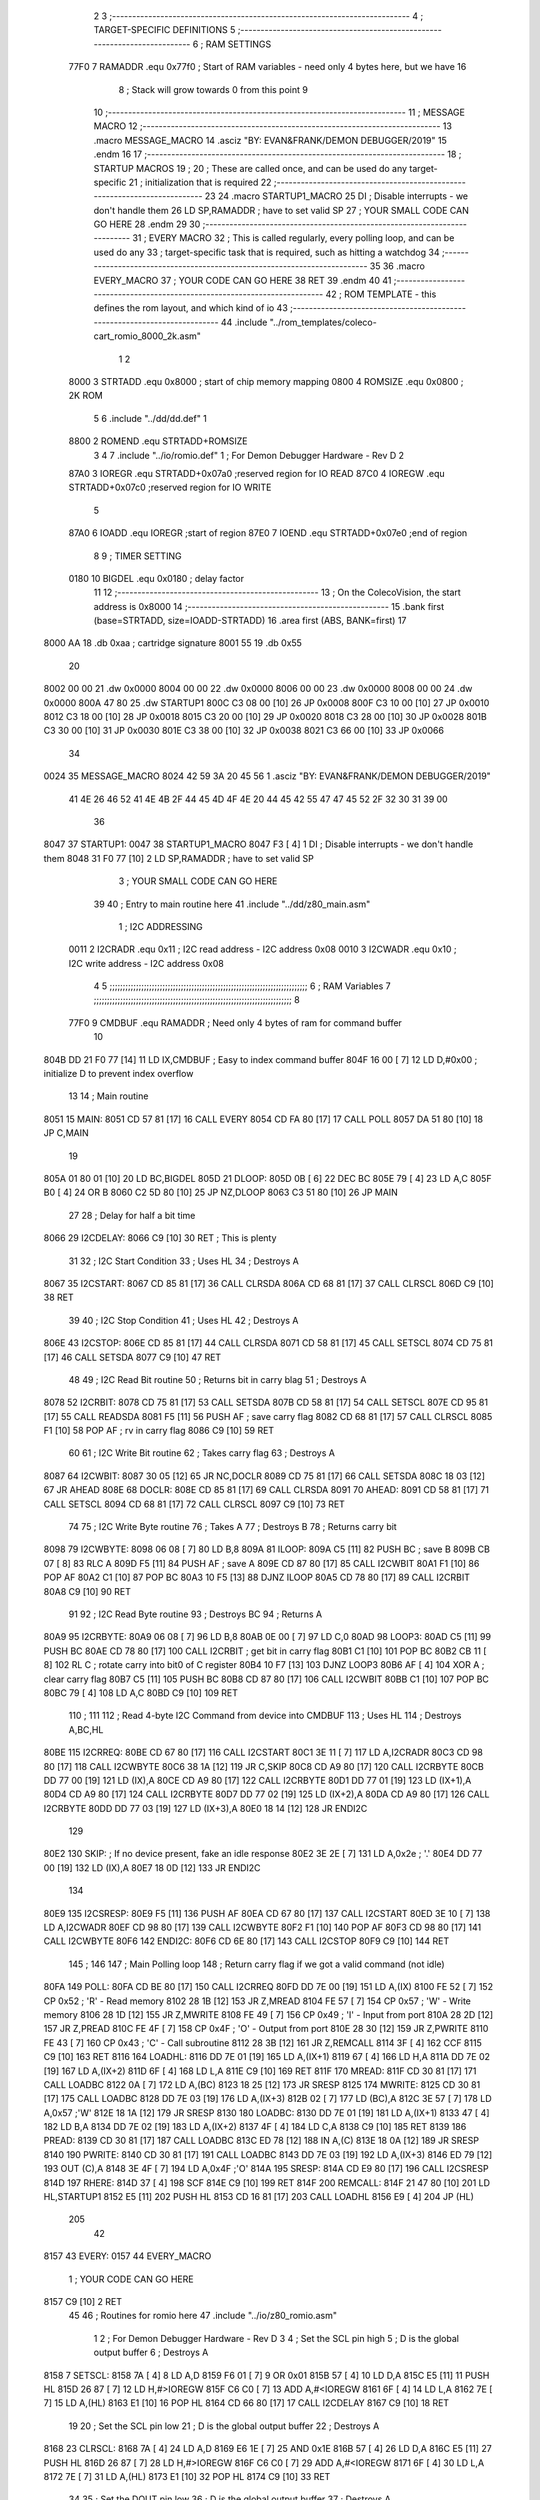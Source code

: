                               2 
                              3 ;--------------------------------------------------------------------------
                              4 ; TARGET-SPECIFIC DEFINITIONS
                              5 ;--------------------------------------------------------------------------
                              6 ; RAM SETTINGS
                     77F0     7 RAMADDR .equ    0x77f0      ; Start of RAM variables - need only 4 bytes here, but we have 16
                              8                             ; Stack will grow towards 0 from this point
                              9 
                             10 ;--------------------------------------------------------------------------
                             11 ; MESSAGE MACRO
                             12 ;--------------------------------------------------------------------------
                             13         .macro  MESSAGE_MACRO
                             14     	.asciz  "BY: EVAN&FRANK/DEMON DEBUGGER/2019"
                             15         .endm
                             16 
                             17 ;--------------------------------------------------------------------------
                             18 ; STARTUP MACROS
                             19 ;
                             20 ; These are called once, and can be used do any target-specific
                             21 ; initialization that is required
                             22 ;--------------------------------------------------------------------------
                             23 
                             24         .macro  STARTUP1_MACRO 
                             25         DI                  ; Disable interrupts - we don't handle them
                             26         LD      SP,RAMADDR  ; have to set valid SP
                             27 ;       YOUR SMALL CODE CAN GO HERE
                             28         .endm     
                             29 
                             30 ;--------------------------------------------------------------------------
                             31 ; EVERY MACRO
                             32 ; This is called regularly, every polling loop, and can be used do any 
                             33 ; target-specific task that is required, such as hitting a watchdog
                             34 ;--------------------------------------------------------------------------
                             35 
                             36         .macro  EVERY_MACRO  
                             37 ;       YOUR CODE CAN GO HERE
                             38         RET
                             39         .endm        
                             40 
                             41 ;--------------------------------------------------------------------------
                             42 ; ROM TEMPLATE - this defines the rom layout, and which kind of io
                             43 ;--------------------------------------------------------------------------
                             44         .include "../rom_templates/coleco-cart_romio_8000_2k.asm"
                              1 
                              2           
                     8000     3 STRTADD .equ    0x8000      ; start of chip memory mapping
                     0800     4 ROMSIZE .equ    0x0800      ; 2K ROM
                              5 
                              6         .include "../dd/dd.def"
                              1 
                     8800     2 ROMEND  .equ    STRTADD+ROMSIZE
                              3 
                              4 
                              7         .include "../io/romio.def"
                              1 ; For Demon Debugger Hardware - Rev D 
                              2 
                     87A0     3 IOREGR   .equ   STRTADD+0x07a0    ;reserved region for IO READ
                     87C0     4 IOREGW   .equ   STRTADD+0x07c0    ;reserved region for IO WRITE
                              5 
                     87A0     6 IOADD    .equ   IOREGR            ;start of region
                     87E0     7 IOEND    .equ   STRTADD+0x07e0    ;end of region
                              8 
                              9 ; TIMER SETTING
                     0180    10 BIGDEL  .equ    0x0180      ; delay factor
                             11 
                             12         ;--------------------------------------------------
                             13         ; On the ColecoVision, the start address is 0x8000
                             14         ;--------------------------------------------------
                             15         .bank   first   (base=STRTADD, size=IOADD-STRTADD)
                             16         .area   first   (ABS, BANK=first)
                             17 
   8000 AA                   18         .db	0xaa	    ; cartridge signature
   8001 55                   19     	.db	0x55
                             20     	
   8002 00 00                21     	.dw     0x0000
   8004 00 00                22     	.dw     0x0000
   8006 00 00                23     	.dw     0x0000
   8008 00 00                24     	.dw     0x0000
   800A 47 80                25     	.dw     STARTUP1
   800C C3 08 00      [10]   26     	JP      0x0008
   800F C3 10 00      [10]   27     	JP      0x0010
   8012 C3 18 00      [10]   28     	JP      0x0018
   8015 C3 20 00      [10]   29     	JP      0x0020
   8018 C3 28 00      [10]   30     	JP      0x0028
   801B C3 30 00      [10]   31     	JP      0x0030
   801E C3 38 00      [10]   32     	JP      0x0038
   8021 C3 66 00      [10]   33     	JP      0x0066
                             34     	
   0024                      35         MESSAGE_MACRO
   8024 42 59 3A 20 45 56     1     	.asciz  "BY: EVAN&FRANK/DEMON DEBUGGER/2019"
        41 4E 26 46 52 41
        4E 4B 2F 44 45 4D
        4F 4E 20 44 45 42
        55 47 47 45 52 2F
        32 30 31 39 00
                             36     	
   8047                      37 STARTUP1:  
   0047                      38         STARTUP1_MACRO
   8047 F3            [ 4]    1         DI                  ; Disable interrupts - we don't handle them
   8048 31 F0 77      [10]    2         LD      SP,RAMADDR  ; have to set valid SP
                              3 ;       YOUR SMALL CODE CAN GO HERE
                             39 
                             40         ; Entry to main routine here
                             41         .include "../dd/z80_main.asm"
                              1 ; I2C ADDRESSING
                     0011     2 I2CRADR .equ    0x11        ; I2C read address  - I2C address 0x08
                     0010     3 I2CWADR .equ    0x10        ; I2C write address - I2C address 0x08
                              4 
                              5 ;;;;;;;;;;;;;;;;;;;;;;;;;;;;;;;;;;;;;;;;;;;;;;;;;;;;;;;;;;;;;;;;;;;;;;;;;;;
                              6 ; RAM Variables	
                              7 ;;;;;;;;;;;;;;;;;;;;;;;;;;;;;;;;;;;;;;;;;;;;;;;;;;;;;;;;;;;;;;;;;;;;;;;;;;;
                              8 
                     77F0     9 CMDBUF  .equ    RAMADDR     ; Need only 4 bytes of ram for command buffer
                             10 
   804B DD 21 F0 77   [14]   11         LD      IX,CMDBUF   ; Easy to index command buffer
   804F 16 00         [ 7]   12         LD      D,#0x00     ; initialize D to prevent index overflow
                             13 
                             14 ; Main routine
   8051                      15 MAIN:
   8051 CD 57 81      [17]   16         CALL    EVERY
   8054 CD FA 80      [17]   17         CALL    POLL
   8057 DA 51 80      [10]   18         JP      C,MAIN
                             19         
   805A 01 80 01      [10]   20         LD      BC,BIGDEL
   805D                      21 DLOOP:
   805D 0B            [ 6]   22         DEC     BC
   805E 79            [ 4]   23         LD      A,C
   805F B0            [ 4]   24         OR      B
   8060 C2 5D 80      [10]   25         JP      NZ,DLOOP
   8063 C3 51 80      [10]   26         JP      MAIN
                             27 
                             28 ; Delay for half a bit time
   8066                      29 I2CDELAY:
   8066 C9            [10]   30         RET     ; This is plenty
                             31 
                             32 ; I2C Start Condition
                             33 ; Uses HL
                             34 ; Destroys A
   8067                      35 I2CSTART:
   8067 CD 85 81      [17]   36         CALL    CLRSDA      
   806A CD 68 81      [17]   37         CALL    CLRSCL
   806D C9            [10]   38         RET
                             39 
                             40 ; I2C Stop Condition
                             41 ; Uses HL
                             42 ; Destroys A
   806E                      43 I2CSTOP:
   806E CD 85 81      [17]   44         CALL    CLRSDA
   8071 CD 58 81      [17]   45         CALL    SETSCL
   8074 CD 75 81      [17]   46         CALL    SETSDA
   8077 C9            [10]   47         RET
                             48 
                             49 ; I2C Read Bit routine
                             50 ; Returns bit in carry blag
                             51 ; Destroys A
   8078                      52 I2CRBIT:
   8078 CD 75 81      [17]   53         CALL    SETSDA
   807B CD 58 81      [17]   54         CALL    SETSCL
   807E CD 95 81      [17]   55         CALL    READSDA
   8081 F5            [11]   56         PUSH    AF          ; save carry flag
   8082 CD 68 81      [17]   57         CALL    CLRSCL
   8085 F1            [10]   58         POP     AF          ; rv in carry flag
   8086 C9            [10]   59         RET
                             60 
                             61 ; I2C Write Bit routine
                             62 ; Takes carry flag
                             63 ; Destroys A
   8087                      64 I2CWBIT:
   8087 30 05         [12]   65         JR      NC,DOCLR
   8089 CD 75 81      [17]   66         CALL    SETSDA
   808C 18 03         [12]   67         JR      AHEAD
   808E                      68 DOCLR:
   808E CD 85 81      [17]   69         CALL    CLRSDA
   8091                      70 AHEAD:
   8091 CD 58 81      [17]   71         CALL    SETSCL
   8094 CD 68 81      [17]   72         CALL    CLRSCL
   8097 C9            [10]   73         RET
                             74 
                             75 ; I2C Write Byte routine
                             76 ; Takes A
                             77 ; Destroys B
                             78 ; Returns carry bit
   8098                      79 I2CWBYTE:
   8098 06 08         [ 7]   80         LD      B,8
   809A                      81 ILOOP:
   809A C5            [11]   82         PUSH    BC          ; save B
   809B CB 07         [ 8]   83         RLC     A    
   809D F5            [11]   84         PUSH    AF          ; save A
   809E CD 87 80      [17]   85         CALL    I2CWBIT
   80A1 F1            [10]   86         POP     AF
   80A2 C1            [10]   87         POP     BC
   80A3 10 F5         [13]   88         DJNZ    ILOOP
   80A5 CD 78 80      [17]   89         CALL    I2CRBIT
   80A8 C9            [10]   90         RET
                             91 
                             92 ; I2C Read Byte routine
                             93 ; Destroys BC
                             94 ; Returns A
   80A9                      95 I2CRBYTE:
   80A9 06 08         [ 7]   96         LD      B,8
   80AB 0E 00         [ 7]   97         LD      C,0
   80AD                      98 LOOP3:
   80AD C5            [11]   99         PUSH    BC
   80AE CD 78 80      [17]  100         CALL    I2CRBIT     ; get bit in carry flag
   80B1 C1            [10]  101         POP     BC
   80B2 CB 11         [ 8]  102         RL      C           ; rotate carry into bit0 of C register
   80B4 10 F7         [13]  103         DJNZ    LOOP3
   80B6 AF            [ 4]  104         XOR     A           ; clear carry flag              
   80B7 C5            [11]  105         PUSH    BC
   80B8 CD 87 80      [17]  106         CALL    I2CWBIT
   80BB C1            [10]  107         POP     BC
   80BC 79            [ 4]  108         LD      A,C
   80BD C9            [10]  109         RET
                            110 ;
                            111 
                            112 ; Read 4-byte I2C Command from device into CMDBUF
                            113 ; Uses HL
                            114 ; Destroys A,BC,HL
   80BE                     115 I2CRREQ:
   80BE CD 67 80      [17]  116         CALL    I2CSTART
   80C1 3E 11         [ 7]  117         LD      A,I2CRADR
   80C3 CD 98 80      [17]  118         CALL    I2CWBYTE
   80C6 38 1A         [12]  119         JR      C,SKIP
   80C8 CD A9 80      [17]  120         CALL    I2CRBYTE
   80CB DD 77 00      [19]  121         LD      (IX),A
   80CE CD A9 80      [17]  122         CALL    I2CRBYTE
   80D1 DD 77 01      [19]  123         LD      (IX+1),A  
   80D4 CD A9 80      [17]  124         CALL    I2CRBYTE
   80D7 DD 77 02      [19]  125         LD      (IX+2),A
   80DA CD A9 80      [17]  126         CALL    I2CRBYTE
   80DD DD 77 03      [19]  127         LD      (IX+3),A
   80E0 18 14         [12]  128         JR      ENDI2C
                            129     
   80E2                     130 SKIP:                       ; If no device present, fake an idle response
   80E2 3E 2E         [ 7]  131         LD      A,0x2e  ; '.'
   80E4 DD 77 00      [19]  132         LD      (IX),A
   80E7 18 0D         [12]  133         JR      ENDI2C
                            134 
   80E9                     135 I2CSRESP:
   80E9 F5            [11]  136         PUSH    AF
   80EA CD 67 80      [17]  137         CALL    I2CSTART
   80ED 3E 10         [ 7]  138         LD      A,I2CWADR
   80EF CD 98 80      [17]  139         CALL    I2CWBYTE
   80F2 F1            [10]  140         POP     AF
   80F3 CD 98 80      [17]  141         CALL    I2CWBYTE
   80F6                     142 ENDI2C:
   80F6 CD 6E 80      [17]  143         CALL    I2CSTOP
   80F9 C9            [10]  144         RET
                            145 ;
                            146 
                            147 ; Main Polling loop
                            148 ; Return carry flag if we got a valid command (not idle)
   80FA                     149 POLL:
   80FA CD BE 80      [17]  150         CALL    I2CRREQ
   80FD DD 7E 00      [19]  151         LD      A,(IX)
   8100 FE 52         [ 7]  152         CP      0x52    ; 'R' - Read memory
   8102 28 1B         [12]  153         JR      Z,MREAD
   8104 FE 57         [ 7]  154         CP      0x57    ; 'W' - Write memory
   8106 28 1D         [12]  155         JR      Z,MWRITE
   8108 FE 49         [ 7]  156         CP      0x49    ; 'I' - Input from port
   810A 28 2D         [12]  157         JR      Z,PREAD
   810C FE 4F         [ 7]  158         CP      0x4F    ; 'O' - Output from port
   810E 28 30         [12]  159         JR      Z,PWRITE
   8110 FE 43         [ 7]  160         CP      0x43    ; 'C' - Call subroutine
   8112 28 3B         [12]  161         JR      Z,REMCALL
   8114 3F            [ 4]  162         CCF
   8115 C9            [10]  163         RET
   8116                     164 LOADHL:
   8116 DD 7E 01      [19]  165         LD      A,(IX+1)
   8119 67            [ 4]  166         LD      H,A
   811A DD 7E 02      [19]  167         LD      A,(IX+2)
   811D 6F            [ 4]  168         LD      L,A
   811E C9            [10]  169         RET    
   811F                     170 MREAD:
   811F CD 30 81      [17]  171         CALL    LOADBC
   8122 0A            [ 7]  172         LD      A,(BC)
   8123 18 25         [12]  173         JR      SRESP
   8125                     174 MWRITE:
   8125 CD 30 81      [17]  175         CALL    LOADBC
   8128 DD 7E 03      [19]  176         LD      A,(IX+3)
   812B 02            [ 7]  177         LD      (BC),A
   812C 3E 57         [ 7]  178         LD      A,0x57  ;'W'
   812E 18 1A         [12]  179         JR      SRESP
   8130                     180 LOADBC:
   8130 DD 7E 01      [19]  181         LD      A,(IX+1)
   8133 47            [ 4]  182         LD      B,A
   8134 DD 7E 02      [19]  183         LD      A,(IX+2)
   8137 4F            [ 4]  184         LD      C,A
   8138 C9            [10]  185         RET
   8139                     186 PREAD:
   8139 CD 30 81      [17]  187         CALL    LOADBC
   813C ED 78         [12]  188         IN      A,(C)
   813E 18 0A         [12]  189         JR      SRESP
   8140                     190 PWRITE:
   8140 CD 30 81      [17]  191         CALL    LOADBC
   8143 DD 7E 03      [19]  192         LD      A,(IX+3)
   8146 ED 79         [12]  193         OUT     (C),A
   8148 3E 4F         [ 7]  194         LD      A,0x4F  ;'O'
   814A                     195 SRESP:
   814A CD E9 80      [17]  196         CALL    I2CSRESP
   814D                     197 RHERE:
   814D 37            [ 4]  198         SCF
   814E C9            [10]  199         RET
   814F                     200 REMCALL:
   814F 21 47 80      [10]  201         LD      HL,STARTUP1
   8152 E5            [11]  202         PUSH    HL
   8153 CD 16 81      [17]  203         CALL    LOADHL
   8156 E9            [ 4]  204         JP      (HL)
                            205 
                             42 
   8157                      43 EVERY:
   0157                      44         EVERY_MACRO
                              1 ;       YOUR CODE CAN GO HERE
   8157 C9            [10]    2         RET
                             45 
                             46         ; Routines for romio here
                             47         .include "../io/z80_romio.asm"
                              1 
                              2 ; For Demon Debugger Hardware - Rev D 
                              3 
                              4 ; Set the SCL pin high
                              5 ; D is the global output buffer
                              6 ; Destroys A
   8158                       7 SETSCL:
   8158 7A            [ 4]    8         LD      A,D
   8159 F6 01         [ 7]    9         OR      0x01
   815B 57            [ 4]   10         LD      D,A
   815C E5            [11]   11         PUSH    HL
   815D 26 87         [ 7]   12         LD      H,#>IOREGW
   815F C6 C0         [ 7]   13         ADD     A,#<IOREGW 
   8161 6F            [ 4]   14         LD      L,A
   8162 7E            [ 7]   15         LD      A,(HL)
   8163 E1            [10]   16         POP     HL
   8164 CD 66 80      [17]   17         CALL    I2CDELAY
   8167 C9            [10]   18         RET
                             19     
                             20 ; Set the SCL pin low
                             21 ; D is the global output buffer
                             22 ; Destroys A
   8168                      23 CLRSCL:
   8168 7A            [ 4]   24         LD      A,D
   8169 E6 1E         [ 7]   25         AND     0x1E
   816B 57            [ 4]   26         LD      D,A
   816C E5            [11]   27         PUSH    HL
   816D 26 87         [ 7]   28         LD      H,#>IOREGW
   816F C6 C0         [ 7]   29         ADD     A,#<IOREGW 
   8171 6F            [ 4]   30         LD      L,A
   8172 7E            [ 7]   31         LD      A,(HL)
   8173 E1            [10]   32         POP     HL
   8174 C9            [10]   33         RET
                             34 
                             35 ; Set the DOUT pin low
                             36 ; D is the global output buffer
                             37 ; Destroys A 
   8175                      38 SETSDA:
   8175 7A            [ 4]   39         LD      A,D
   8176 E6 1D         [ 7]   40         AND     0x1D
   8178 57            [ 4]   41         LD      D,A
   8179 E5            [11]   42         PUSH    HL
   817A 26 87         [ 7]   43         LD      H,#>IOREGW
   817C C6 C0         [ 7]   44         ADD     A,#<IOREGW 
   817E 6F            [ 4]   45         LD      L,A
   817F 7E            [ 7]   46         LD      A,(HL)
   8180 E1            [10]   47         POP     HL
   8181 CD 66 80      [17]   48         CALL    I2CDELAY
   8184 C9            [10]   49         RET
                             50 
                             51 ; Set the DOUT pin high
                             52 ; D is the global output buffer
                             53 ; Destroys A  
   8185                      54 CLRSDA:
   8185 7A            [ 4]   55         LD      A,D
   8186 F6 02         [ 7]   56         OR      0x02
   8188 57            [ 4]   57         LD      D,A
   8189 E5            [11]   58         PUSH    HL
   818A 26 87         [ 7]   59         LD      H,#>IOREGW
   818C C6 C0         [ 7]   60         ADD     A,#<IOREGW 
   818E 6F            [ 4]   61         LD      L,A
   818F 7E            [ 7]   62         LD      A,(HL)
   8190 E1            [10]   63         POP     HL
   8191 CD 66 80      [17]   64         CALL    I2CDELAY
   8194 C9            [10]   65         RET
                             66 
                             67 ; Read the DIN pin 
                             68 ; returns bit in carry flag    
   8195                      69 READSDA:
   8195 7A            [ 4]   70         LD      A,D
   8196 E5            [11]   71         PUSH    HL
   8197 26 87         [ 7]   72         LD      H,#>IOREGR
   8199 C6 A0         [ 7]   73         ADD     A,#<IOREGR
   819B 6F            [ 4]   74         LD      L,A
   819C 7E            [ 7]   75         LD      A,(HL)
   819D E1            [10]   76         POP     HL
   819E CB 3F         [ 8]   77         SRL     A           ;carry flag
   81A0 C9            [10]   78         RET
                             48 
                             49         ;--------------------------------------------------
                             50         ; The romio region has a small table here
                             51         ;--------------------------------------------------
                             52         .bank   second  (base=IOADD, size=IOEND-IOADD)
                             53         .area   second  (ABS, BANK=second)
                             54         .include "../io/romio_table.asm"
                              1 
                              2 ; 
                              3 ; For Demon Debugger Hardware - Rev D 
                              4 ;
                              5 ; In earlier hardware designs, I tried to capture the address bus bits on a 
                              6 ; read cycle, to use to write to the Arduino.  But it turns out it is impossible
                              7 ; to know exactly when to sample these address bits across all platforms, designs, and 
                              8 ; clock speeds
                              9 ;
                             10 ; The solution I came up with was to make sure the data bus contains the same information
                             11 ; as the lower address bus during these read cycles, so that I can sample the data bus just like the 
                             12 ; CPU would.
                             13 ;
                             14 ; This block of memory, starting at 0x07c0, is filled with consecutive integers.
                             15 ; When the CPU reads from a location, the data bus matches the lower bits of the address bus.  
                             16 ; And the data bus read by the CPU is also written to the Arduino.
                             17 ; 
                             18 ; Note: Currently, only the bottom two bits are used, but reserving the memory
                             19 ; this way insures that up to 5 bits could be used 
                             20 ; 
                             21         ; ROMIO READ Area - reserved
   87A0 FF FF FF FF FF FF    22         .DB     0xff,0xff,0xff,0xff,0xff,0xff,0xff,0xff,0xff,0xff,0xff,0xff,0xff,0xff,0xff,0xff
        FF FF FF FF FF FF
        FF FF FF FF
   87B0 FF FF FF FF FF FF    23         .DB     0xff,0xff,0xff,0xff,0xff,0xff,0xff,0xff,0xff,0xff,0xff,0xff,0xff,0xff,0xff,0xff
        FF FF FF FF FF FF
        FF FF FF FF
                             24 
                             25         ; ROMIO WRITE Area - data is used
   87C0 00 01 02 03 04 05    26         .DB     0x00,0x01,0x02,0x03,0x04,0x05,0x06,0x07,0x08,0x09,0x0a,0x0b,0x0c,0x0d,0x0e,0x0f
        06 07 08 09 0A 0B
        0C 0D 0E 0F
   87D0 10 11 12 13 14 15    27         .DB     0x10,0x11,0x12,0x13,0x14,0x15,0x16,0x17,0x18,0x19,0x1a,0x1b,0x1c,0x1d,0x1e,0x1f
        16 17 18 19 1A 1B
        1C 1D 1E 1F
                             28 
                             55 
                             56         ;--------------------------------------------------
                             57         ; There is a little more room here, which is unused
                             58         ;--------------------------------------------------
                             59         .bank   third  (base=IOREGW+0x20, size=ROMEND-IOEND)
                             60         .area   third  (ABS, BANK=third)
                             61 
                             62         .end
